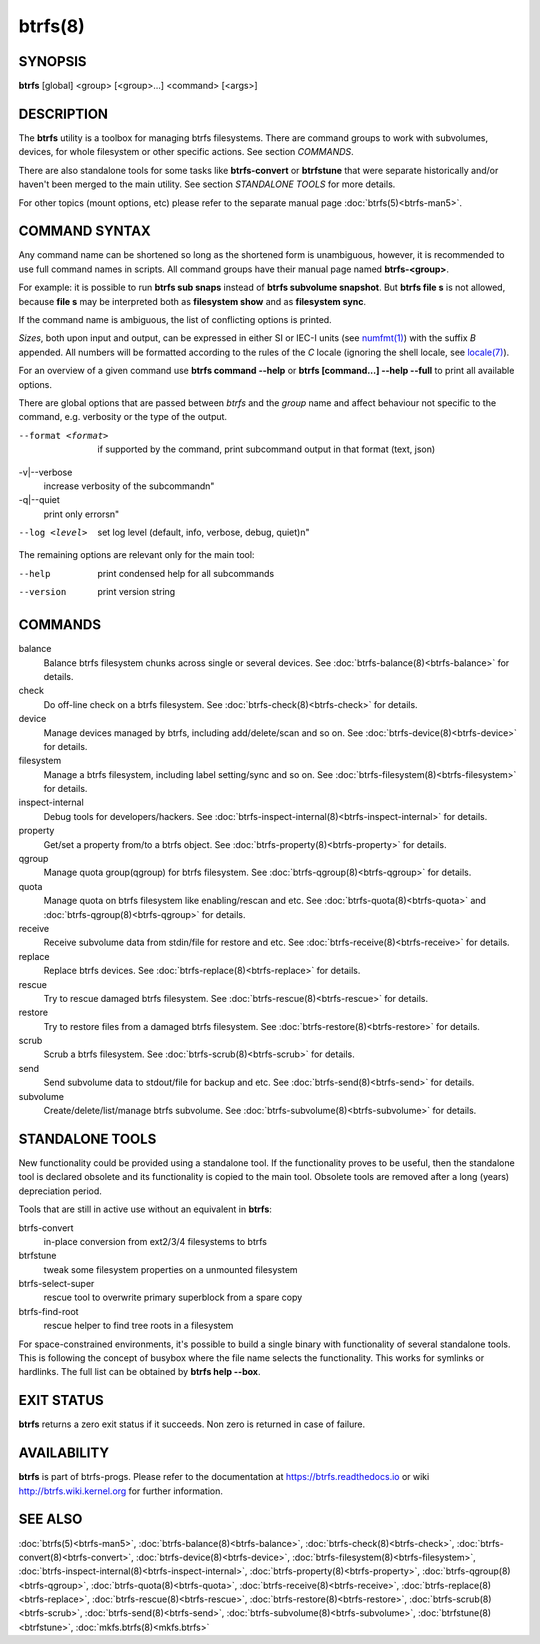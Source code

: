 btrfs(8)
========

SYNOPSIS
--------

**btrfs** [global] <group> [<group>...] <command> [<args>]

DESCRIPTION
-----------

The **btrfs** utility is a toolbox for managing btrfs filesystems.  There are
command groups to work with subvolumes, devices, for whole filesystem or other
specific actions. See section *COMMANDS*.

There are also standalone tools for some tasks like **btrfs-convert** or
**btrfstune** that were separate historically and/or haven't been merged to the
main utility. See section *STANDALONE TOOLS* for more details.

For other topics (mount options, etc) please refer to the separate manual
page :doc:`btrfs(5)<btrfs-man5>`.

COMMAND SYNTAX
--------------

Any command name can be shortened so long as the shortened form is unambiguous,
however, it is recommended to use full command names in scripts.  All command
groups have their manual page named **btrfs-<group>**.

For example: it is possible to run **btrfs sub snaps** instead of
**btrfs subvolume snapshot**.
But **btrfs file s** is not allowed, because **file s** may be interpreted
both as **filesystem show** and as **filesystem sync**.

If the command name is ambiguous, the list of conflicting options is
printed.

*Sizes*, both upon input and output, can be expressed in either SI or IEC-I
units (see `numfmt(1) <https://www.man7.org/linux/man-pages/man1/numfmt.1.html>`_)
with the suffix `B` appended.
All numbers will be formatted according to the rules of the `C` locale
(ignoring the shell locale, see `locale(7) <https://man7.org/linux/man-pages/man7/locale.7.html>`_).

For an overview of a given command use **btrfs command --help**
or **btrfs [command...] --help --full** to print all available options.

There are global options that are passed between *btrfs* and the *group* name
and affect behaviour not specific to the command, e.g. verbosity or the type
of the output.

--format <format>
        if supported by the command, print subcommand output in that format (text, json)

-v|--verbose
        increase verbosity of the subcommand\n"

-q|--quiet
        print only errors\n"

--log <level>
        set log level (default, info, verbose, debug, quiet)\n"

The remaining options are relevant only for the main tool:

--help
        print condensed help for all subcommands

--version
        print version string

COMMANDS
--------

balance
	Balance btrfs filesystem chunks across single or several devices.
	See :doc:`btrfs-balance(8)<btrfs-balance>` for details.

check
	Do off-line check on a btrfs filesystem.
	See :doc:`btrfs-check(8)<btrfs-check>` for details.

device
	Manage devices managed by btrfs, including add/delete/scan and so
	on.  See :doc:`btrfs-device(8)<btrfs-device>` for details.

filesystem
	Manage a btrfs filesystem, including label setting/sync and so on.
        See :doc:`btrfs-filesystem(8)<btrfs-filesystem>` for details.

inspect-internal
	Debug tools for developers/hackers.
	See :doc:`btrfs-inspect-internal(8)<btrfs-inspect-internal>` for details.

property
	Get/set a property from/to a btrfs object.
	See :doc:`btrfs-property(8)<btrfs-property>` for details.

qgroup
	Manage quota group(qgroup) for btrfs filesystem.
	See :doc:`btrfs-qgroup(8)<btrfs-qgroup>` for details.

quota
	Manage quota on btrfs filesystem like enabling/rescan and etc.
	See :doc:`btrfs-quota(8)<btrfs-quota>` and :doc:`btrfs-qgroup(8)<btrfs-qgroup>` for details.

receive
	Receive subvolume data from stdin/file for restore and etc.
	See :doc:`btrfs-receive(8)<btrfs-receive>` for details.

replace
	Replace btrfs devices.
	See :doc:`btrfs-replace(8)<btrfs-replace>` for details.

rescue
	Try to rescue damaged btrfs filesystem.
	See :doc:`btrfs-rescue(8)<btrfs-rescue>` for details.

restore
	Try to restore files from a damaged btrfs filesystem.
	See :doc:`btrfs-restore(8)<btrfs-restore>` for details.

scrub
	Scrub a btrfs filesystem.
	See :doc:`btrfs-scrub(8)<btrfs-scrub>` for details.

send
	Send subvolume data to stdout/file for backup and etc.
	See :doc:`btrfs-send(8)<btrfs-send>` for details.

subvolume
	Create/delete/list/manage btrfs subvolume.
	See :doc:`btrfs-subvolume(8)<btrfs-subvolume>` for details.

STANDALONE TOOLS
----------------

New functionality could be provided using a standalone tool. If the functionality
proves to be useful, then the standalone tool is declared obsolete and its
functionality is copied to the main tool. Obsolete tools are removed after a
long (years) depreciation period.

Tools that are still in active use without an equivalent in **btrfs**:

btrfs-convert
        in-place conversion from ext2/3/4 filesystems to btrfs
btrfstune
        tweak some filesystem properties on a unmounted filesystem
btrfs-select-super
        rescue tool to overwrite primary superblock from a spare copy
btrfs-find-root
        rescue helper to find tree roots in a filesystem

For space-constrained environments, it's possible to build a single binary with
functionality of several standalone tools. This is following the concept of
busybox where the file name selects the functionality. This works for symlinks
or hardlinks. The full list can be obtained by **btrfs help --box**.

EXIT STATUS
-----------

**btrfs** returns a zero exit status if it succeeds. Non zero is returned in
case of failure.

AVAILABILITY
------------

**btrfs** is part of btrfs-progs.  Please refer to the documentation at
https://btrfs.readthedocs.io or wiki http://btrfs.wiki.kernel.org for further
information.

SEE ALSO
--------

:doc:`btrfs(5)<btrfs-man5>`,
:doc:`btrfs-balance(8)<btrfs-balance>`,
:doc:`btrfs-check(8)<btrfs-check>`,
:doc:`btrfs-convert(8)<btrfs-convert>`,
:doc:`btrfs-device(8)<btrfs-device>`,
:doc:`btrfs-filesystem(8)<btrfs-filesystem>`,
:doc:`btrfs-inspect-internal(8)<btrfs-inspect-internal>`,
:doc:`btrfs-property(8)<btrfs-property>`,
:doc:`btrfs-qgroup(8)<btrfs-qgroup>`,
:doc:`btrfs-quota(8)<btrfs-quota>`,
:doc:`btrfs-receive(8)<btrfs-receive>`,
:doc:`btrfs-replace(8)<btrfs-replace>`,
:doc:`btrfs-rescue(8)<btrfs-rescue>`,
:doc:`btrfs-restore(8)<btrfs-restore>`,
:doc:`btrfs-scrub(8)<btrfs-scrub>`,
:doc:`btrfs-send(8)<btrfs-send>`,
:doc:`btrfs-subvolume(8)<btrfs-subvolume>`,
:doc:`btrfstune(8)<btrfstune>`,
:doc:`mkfs.btrfs(8)<mkfs.btrfs>`
